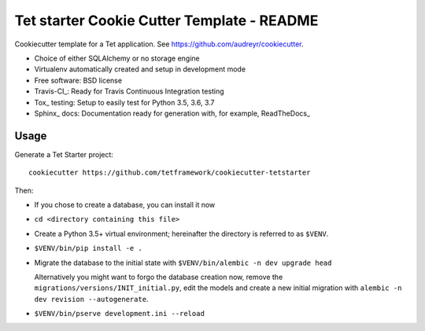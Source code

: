 ===========================================
Tet starter Cookie Cutter Template - README
===========================================

Cookiecutter template for a Tet application. See https://github.com/audreyr/cookiecutter.

* Choice of either SQLAlchemy or no storage engine
* Virtualenv automatically created and setup in development mode
* Free software: BSD license
* Travis-CI_: Ready for Travis Continuous Integration testing
* Tox_ testing: Setup to easily test for Python 3.5, 3.6, 3.7
* Sphinx_ docs: Documentation ready for generation with, for 
  example, ReadTheDocs_

Usage
-----

Generate a Tet Starter project::

    cookiecutter https://github.com/tetframework/cookiecutter-tetstarter

Then:

- If you chose to create a database, you can install it now

- ``cd <directory containing this file>``

- Create a Python 3.5+ virtual environment; hereinafter the directory is
  referred to as ``$VENV``.

- ``$VENV/bin/pip install -e .``

- Migrate the database to the initial state with 
  ``$VENV/bin/alembic -n dev upgrade head``

  Alternatively you might want to forgo the database creation now, remove the
  ``migrations/versions/INIT_initial.py``, edit the models and create a new
  initial migration with ``alembic -n dev revision --autogenerate``.

- ``$VENV/bin/pserve development.ini --reload``

